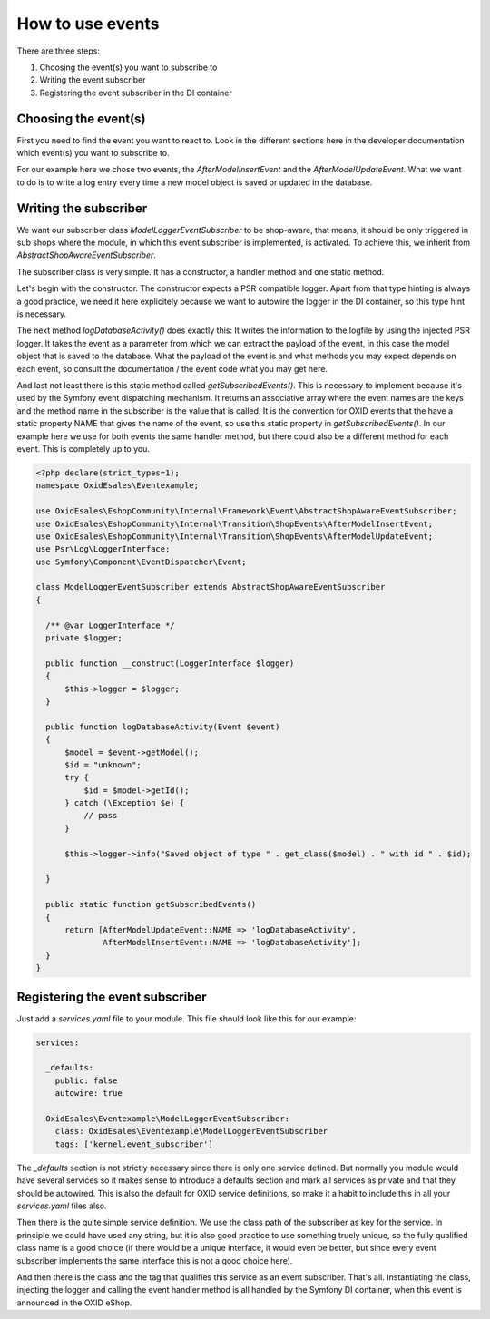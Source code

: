How to use events
=================

There are three steps:

1. Choosing the event(s) you want to subscribe to
2. Writing the event subscriber
3. Registering the event subscriber in the DI container

Choosing the event(s)
---------------------

First you need to find the event you want to react to. Look in the different
sections here in the developer documentation which event(s) you want to subscribe
to.

For our example here we chose two events, the `AfterModelInsertEvent` and the
`AfterModelUpdateEvent`. What we want to do is to write a log entry every time
a new model object is saved or updated in the database.

Writing the subscriber
----------------------

We want our subscriber class `ModelLoggerEventSubscriber` to be
shop-aware, that means, it should be only triggered in sub shops
where the module, in which this event subscriber is implemented,
is activated. To achieve this, we inherit from
`AbstractShopAwareEventSubscriber`.

The subscriber class is very simple. It has a constructor, 
a handler method and one static method.

Let's begin with the constructor. The constructor expects a PSR compatible
logger. Apart from that type hinting is always a good practice, we
need it here explicitely because we want to autowire the logger in the
DI container, so this type hint is necessary.

The next method `logDatabaseActivity()` does exactly this: It writes
the information to the logfile by using the injected PSR logger.
It takes the event as a parameter from which we can extract the
payload of the event, in this case the model object that is saved
to the database. What the payload of the event is and what methods
you may expect depends on each event, so consult the documentation /
the event code what you may get here.

And last not least there is this static method called `getSubscribedEvents()`.
This is necessary to implement because it's used by the Symfony event
dispatching mechanism. It returns an associative array where the event
names are the keys and the method name in the subscriber is the value
that is called. It is the convention for OXID events that the have a
static property NAME that gives the name of the event, so use this
static property in `getSubscribedEvents()`. In our example here we
use for both events the same handler method, but there could also be
a different method for each event. This is completely up to you.

.. code-block:: php

  <?php declare(strict_types=1);
  namespace OxidEsales\Eventexample;

  use OxidEsales\EshopCommunity\Internal\Framework\Event\AbstractShopAwareEventSubscriber;
  use OxidEsales\EshopCommunity\Internal\Transition\ShopEvents\AfterModelInsertEvent;
  use OxidEsales\EshopCommunity\Internal\Transition\ShopEvents\AfterModelUpdateEvent;
  use Psr\Log\LoggerInterface;
  use Symfony\Component\EventDispatcher\Event;

  class ModelLoggerEventSubscriber extends AbstractShopAwareEventSubscriber
  {

    /** @var LoggerInterface */
    private $logger;

    public function __construct(LoggerInterface $logger)
    {
        $this->logger = $logger;
    }

    public function logDatabaseActivity(Event $event)
    {
        $model = $event->getModel();
        $id = "unknown";
        try {
            $id = $model->getId();
        } catch (\Exception $e) {
            // pass
        }

        $this->logger->info("Saved object of type " . get_class($model) . " with id " . $id);

    }

    public static function getSubscribedEvents()
    {
        return [AfterModelUpdateEvent::NAME => 'logDatabaseActivity',
                AfterModelInsertEvent::NAME => 'logDatabaseActivity'];
    }
  }
 
Registering the event subscriber
--------------------------------

Just add a `services.yaml` file to your module. This file should
look like this for our example:

.. code-block:: yaml

  services:

    _defaults:
      public: false
      autowire: true

    OxidEsales\Eventexample\ModelLoggerEventSubscriber:
      class: OxidEsales\Eventexample\ModelLoggerEventSubscriber
      tags: ['kernel.event_subscriber']
      
The `_defaults` section is not strictly necessary since there is
only one service defined. But normally you module would have
several services so it makes sense to introduce a defaults section
and mark all services as private and that they should be autowired.
This is also the default for OXID service definitions, so make it
a habit to include this in all your `services.yaml` files also.

Then there is the quite simple service definition. We use the
class path of the subscriber as key for the service. In principle
we could have used any string, but it is also good practice to
use something truely unique, so the fully qualified class name
is a good choice (if there would be a unique interface, it would
even be better, but since every event subscriber implements the
same interface this is not a good choice here).

And then there is the class and the tag that qualifies this service
as an event subscriber. That's all. Instantiating the class, injecting
the logger and calling the event handler method is all handled by
the Symfony DI container, when this event is announced in the
OXID eShop.
